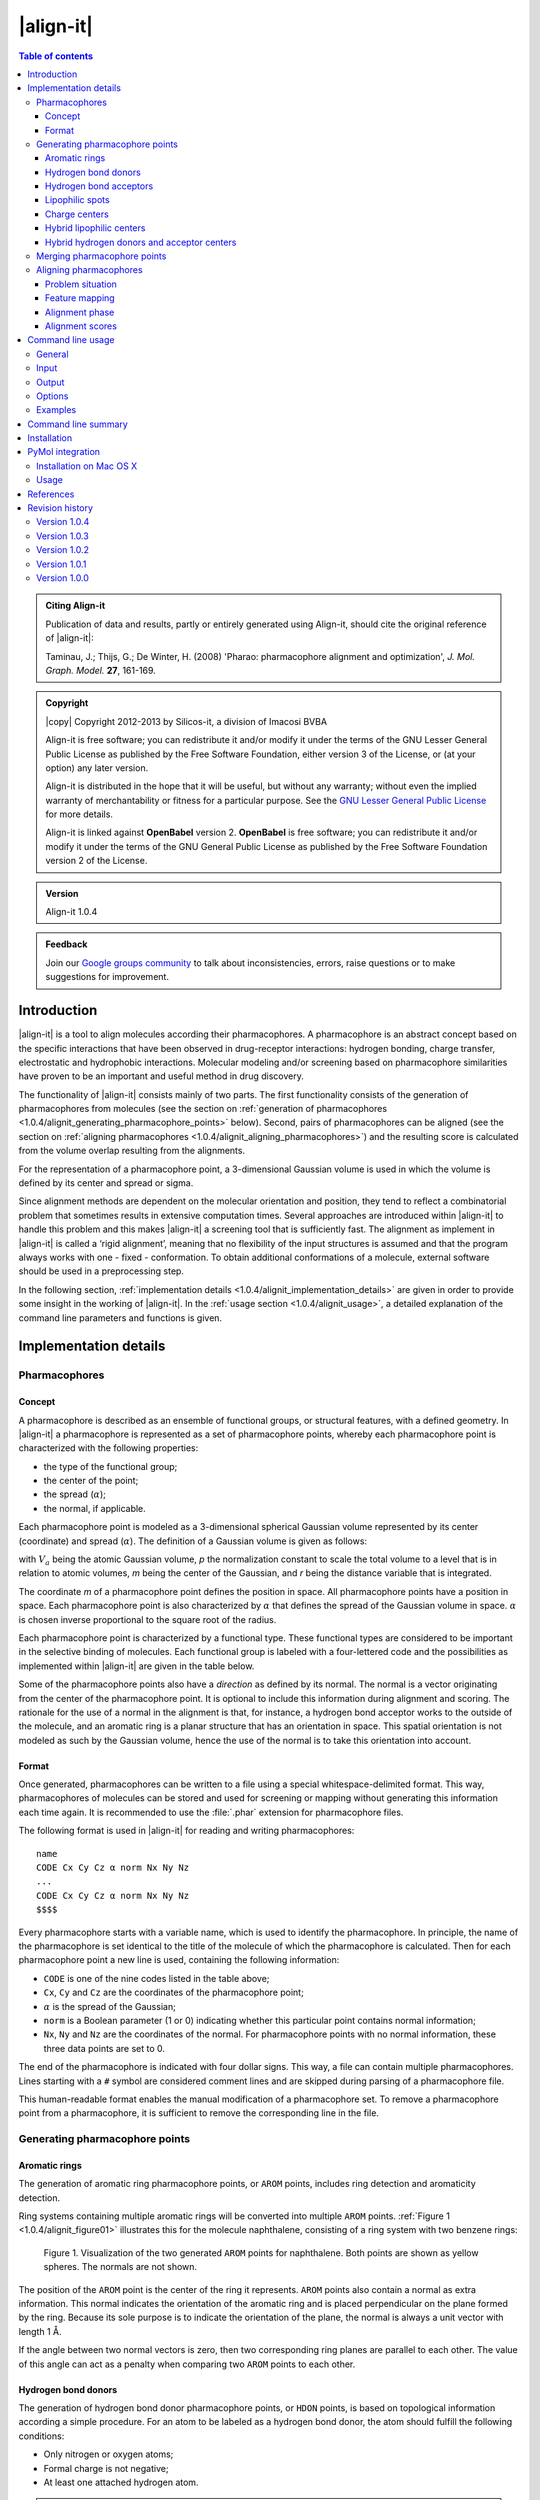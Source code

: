 .. _1.0.4/align-it:

##########
|align-it|
##########

.. contents:: Table of contents
   :backlinks: none


.. admonition:: Citing Align-it

   Publication of data and results, partly or entirely generated using Align-it,
   should cite the original reference of |align-it|:

   Taminau, J.; Thijs, G.; De Winter, H. (2008) 'Pharao: pharmacophore alignment and 
   optimization', *J. Mol. Graph. Model.* **27**, 161-169.


.. admonition:: Copyright

   |copy| Copyright 2012-2013 by Silicos-it, a division of Imacosi BVBA

   Align-it is free software; you can redistribute it and/or modify
   it under the terms of the GNU Lesser General Public License as published 
   by the Free Software Foundation, either version 3 of the License, or
   (at your option) any later version.

   Align-it is distributed in the hope that it will be useful,
   but without any warranty; without even the implied warranty of
   merchantability or fitness for a particular purpose. See the
   `GNU Lesser General Public License <http://www.gnu.org/licenses/>`_
   for more details.

   Align-it is linked against **OpenBabel** 
   version 2. **OpenBabel**  is free software; 
   you can redistribute it and/or modify it under the terms of the GNU 
   General Public License as published by the Free Software Foundation 
   version 2 of the License.


.. admonition:: Version

   Align-it 1.0.4


.. admonition:: Feedback

   Join our `Google groups community 
   <http://groups.google.com/group/silicos-it-chemoinformatics>`_
   to talk about inconsistencies, errors, raise questions or to make suggestions 
   for improvement.



.. highlight:: console

.. _1.0.4/alignit_introduction:

************
Introduction
************

|align-it| is a tool to align molecules according their pharmacophores. A pharmacophore is an 
abstract concept based on the specific interactions that have been observed in drug-receptor 
interactions: hydrogen bonding, charge transfer, electrostatic and hydrophobic interactions. 
Molecular modeling and/or screening based on pharmacophore similarities have proven to be an 
important and useful method in drug discovery.

The functionality of |align-it| consists mainly of two parts. The first functionality consists of 
the generation of pharmacophores from molecules (see the section on 
:ref:`generation of pharmacophores <1.0.4/alignit_generating_pharmacophore_points>` below). 
Second, pairs of pharmacophores can be 
aligned (see the section on :ref:`aligning pharmacophores <1.0.4/alignit_aligning_pharmacophores>`) 
and the resulting score is calculated from the volume overlap resulting from the alignments.

For the representation of a pharmacophore point, a 3-dimensional Gaussian volume is used in which 
the volume is defined by its center and spread or sigma.

Since alignment methods are dependent on the molecular orientation and position, they tend to 
reflect a combinatorial problem that sometimes results in extensive computation times. Several 
approaches are introduced within |align-it| to handle this problem and this makes |align-it| 
a screening tool that is sufficiently fast. The alignment as implement in |align-it| is called 
a ‘rigid alignment’, meaning that no flexibility of the input structures is assumed and that the 
program always works with one - fixed - conformation. To obtain additional conformations of a 
molecule, external software should be used in a preprocessing step.

In the following section, :ref:`implementation details <1.0.4/alignit_implementation_details>` are 
given in order to provide some insight in the working of |align-it|. In the 
:ref:`usage section <1.0.4/alignit_usage>`, a detailed explanation of the command line 
parameters and functions is given.


.. _1.0.4/alignit_implementation_details:

**********************
Implementation details
**********************

Pharmacophores
==============

Concept
-------

A pharmacophore is described as an ensemble of functional groups, or structural features, with a 
defined geometry. In |align-it| a pharmacophore is represented as a set of pharmacophore points, 
whereby each pharmacophore point is characterized with the following properties:

* the type of the functional group;
* the center of the point;
* the spread (:math:`\alpha`);
* the normal, if applicable.

Each pharmacophore point is modeled as a 3-dimensional spherical Gaussian volume represented by 
its center (coordinate) and spread (:math:`\alpha`). The definition of a Gaussian volume is 
given as follows:

.. raw:: html

   $$ V_a = \int p \exp(-\alpha (m - r)^2) dr = p \sqrt {(\frac{\pi}{\alpha})^3} $$

with :math:`V_a` being the atomic Gaussian volume, *p* the normalization constant to scale the 
total volume to a level that is in relation to atomic volumes, *m* being the center of 
the Gaussian, and *r* being the distance variable that is integrated.

The coordinate *m* of a pharmacophore point defines the position in space. All 
pharmacophore points have a position in space. Each pharmacophore point is also characterized 
by :math:`\alpha` that defines the spread of the Gaussian volume in space. :math:`\alpha` is 
chosen inverse proportional to the square root of the radius.

Each pharmacophore point is characterized by a functional type. These functional types are 
considered to be important in the selective binding of molecules. Each functional group is 
labeled with a four-lettered code and the possibilities as implemented within |align-it| are 
given in the table below.

Some of the pharmacophore points also have a *direction* as defined by its normal. The normal 
is a vector originating from the center of the pharmacophore point. It is optional to include 
this information during alignment and scoring. The rationale for the use of a normal in the 
alignment is that, for instance, a hydrogen bond acceptor works to the outside of the molecule, 
and an aromatic ring is a planar structure that has an orientation in space. This spatial 
orientation is not modeled as such by the Gaussian volume, hence the use of the normal is to take 
this orientation into account.

.. raw:: html

   <div class="vendor_table">
   <table class="vendor_table">
   <tr>
      <th style="text-align:left; padding-left:0.5em;">Code</th>
      <th style="text-align:left;">Description</th>
      <th style="text-align:center;">&alpha;</th>
      <th style="text-align:center;">Normal</th>
      <th style="text-align:center;">Hybrid</th>
   </tr>
   <tr>
      <td style="text-align:left; padding-left:0.5em;">AROM</td>
      <td style="text-align:left;">Aromatic ring</td>
      <td style="text-align:center;">0.7</td>
      <td style="text-align:center;">Yes</td>
      <td style="text-align:center;">No</td>
   </tr>
   <tr>
      <td style="text-align:left; padding-left:0.5em;">HDON</td>
      <td style="text-align:left;">Hydrogen bond donor</td>
      <td style="text-align:center;">1.0</td>
      <td style="text-align:center;">Yes</td>
      <td style="text-align:center;">No</td>
   </tr>
   <tr>
      <td style="text-align:left; padding-left:0.5em;">HACC</td>
      <td style="text-align:left;">Hydrogen bond acceptor</td>
      <td style="text-align:center;">1.0</td>
      <td style="text-align:center;">Yes</td>
      <td style="text-align:center;">No</td>
   </tr>
   <tr>
      <td style="text-align:left; padding-left:0.5em;">LIPO</td>
      <td style="text-align:left;">Lipophilic region</td>
      <td style="text-align:center;">0.7</td>
      <td style="text-align:center;">No</td>
      <td style="text-align:center;">No</td>
   </tr>
   <tr>
      <td style="text-align:left; padding-left:0.5em;">POSC</td>
      <td style="text-align:left;">Positive charge center</td>
      <td style="text-align:center;">1.0</td>
      <td style="text-align:center;">No</td>
      <td style="text-align:center;">No</td>
   </tr>
   <tr>
      <td style="text-align:left; padding-left:0.5em;">NEGC</td>
      <td style="text-align:left;">Negative charge center</td>
      <td style="text-align:center;">1.0</td>
      <td style="text-align:center;">No</td>
      <td style="text-align:center;">No</td>
   </tr>
   <tr>
      <td style="text-align:left; padding-left:0.5em;">HYBH</td>
      <td style="text-align:left;">Hydrogen bond donor and acceptor</td>
      <td style="text-align:center;">1.0</td>
      <td style="text-align:center;">Yes</td>
      <td style="text-align:center;">Yes</td>
   </tr>
   <tr>
      <td style="text-align:left; padding-left:0.5em;">HYBL</td>
      <td style="text-align:left;">Aromatic and lipophilic</td>
      <td style="text-align:center;">0.7</td>
      <td style="text-align:center;">No</td>
      <td style="text-align:center;">Yes</td>
   </tr>
   <tr>
      <td style="text-align:left; padding-left:0.5em;">EXCL</td>
      <td style="text-align:left;">Exclusion sphere</td>
      <td style="text-align:center;">1.7</td>
      <td style="text-align:center;">No</td>
      <td style="text-align:center;">No</td>
   </tr>
   </table>
   </div>


.. _1.0.4/alignit_format:

Format
------

Once generated, pharmacophores can be written to a file using a special whitespace-delimited format. 
This way, pharmacophores of molecules can be stored and used for screening or mapping without 
generating this information each time again. It is recommended to use the :file:`.phar` 
extension for pharmacophore files.

The following format is used in |align-it| for reading and writing pharmacophores::

	name
	CODE Cx Cy Cz α norm Nx Ny Nz
	...
	CODE Cx Cy Cz α norm Nx Ny Nz
	$$$$

Every pharmacophore starts with a variable name, which is used to identify the pharmacophore. 
In principle, the name of the pharmacophore is set identical to the title of the molecule 
of which the pharmacophore is calculated. Then for each pharmacophore point a new line is used, 
containing the following information:

* ``CODE`` is one of the nine codes listed in the table above;
* ``Cx``, ``Cy`` and ``Cz`` are the coordinates of the pharmacophore point;
* :math:`\alpha` is the spread of the Gaussian;
* ``norm`` is a Boolean parameter (1 or 0) indicating whether this particular point 
  contains normal information;
* ``Nx``, ``Ny`` and ``Nz`` are the coordinates of the normal. For pharmacophore points 
  with no normal information, these three data points are set to 0.

The end of the pharmacophore is indicated with four dollar signs. This way, a file can contain 
multiple pharmacophores. Lines starting with a ``#`` symbol are considered comment lines 
and are skipped during parsing of a pharmacophore file.

This human-readable format enables the manual modification of a pharmacophore set. To remove a 
pharmacophore point from a pharmacophore,  it is sufficient to remove the corresponding line 
in the file.


.. _1.0.4/alignit_generating_pharmacophore_points:

Generating pharmacophore points
===============================

.. _1.0.4/alignit_aromaticrings:

Aromatic rings
--------------

The generation of aromatic ring pharmacophore points, or ``AROM`` points, includes ring detection 
and aromaticity detection.

Ring systems containing multiple aromatic rings will be converted into multiple ``AROM`` points.
:ref:`Figure 1 <1.0.4/alignit_figure01>` illustrates this for the molecule naphthalene, consisting of 
a ring system with two benzene rings:

.. _1.0.4/alignit_figure01:

.. figure:: figure01.png
   :alt: Figure 1

   Figure 1. Visualization of the two generated ``AROM`` points for naphthalene. Both points 
   are shown as yellow spheres. The normals are not shown.

The position of the ``AROM`` point is the center of the ring it represents. ``AROM`` points also 
contain a normal as extra information. This normal indicates the orientation of the aromatic ring 
and is placed perpendicular on the plane formed by the ring. Because its sole purpose is to indicate 
the orientation of the plane, the normal is always a unit vector with length 1 Å.

If the angle between two normal vectors is zero, then two corresponding ring planes are parallel 
to each other. The value of this angle can act as a penalty when comparing two ``AROM`` points to 
each other.


.. _1.0.4/alignit_hbd:

Hydrogen bond donors
--------------------

The generation of hydrogen bond donor pharmacophore points, or ``HDON`` points, is based on 
topological information according a simple procedure. For an atom to be labeled as a hydrogen 
bond donor, the atom should fulfill the following conditions:

* Only nitrogen or oxygen atoms;
* Formal charge is not negative;
* At least one attached hydrogen atom.

.. note::

   There is no need to have explicit hydrogen atoms being added to the molecule before extracting
   the pharmacophore points, as the program is using implicit hydrogen bond counts.

The center of the ``HDON`` point is the position of the heavy atom that is labeled as a valid 
hydrogen bond donor. Hydrogen bond donor pharmacophore points are also characterized by normal 
information. The direction of this normal is calculated from the average position of all the 
non-hydrogen atoms that are bound to the hydrogen bond donor atom, shifted to a length of 1 Å 
and projected along this vector to the other side of the hydrogen bond donor atom 
(:ref:`Figure 2 <1.0.4/alignit_figure02>`). The position of the hydrogen atom is not taken into 
account for the calculation of the normal.

.. _1.0.4/alignit_figure02:

.. figure:: figure02.png
   :alt: Figure 2

   Figure 2. Illustration of the procedure to position the normal on a hydrogen bond donor 
   pharmacophore point as shown for a hydrogen bond donor atom connected to a single heavy atom
   (a) or to two heavy atoms (b). The hydrogen bond donor atom is colored red, the associated 
   normal point light blue, and the attached atoms gray. A similar procedure is used to calculate
   the normals of the hydrogen bond acceptor pharmacophore points.


.. _1.0.4/alignit_hba:

Hydrogen bond acceptors
-----------------------
The generation of hydrogen bond acceptor points, or ``HACC`` points, is less straightforward than 
the generation of ``HDON`` points. A hydrogen bond acceptor needs to fulfill four conditions:

* Only nitrogen or oxygen atoms;
* Formal charge not positive;
* At least one localized lone pair;
* Atom is *accessible*.

These conditions, which will be described in more detail below, are based on the work of
Greene and coworkers [#green]_.

In order to determine condition three - the presence of at least one localized lone pair - only nitrogen 
atoms have to be validated for the presence of localized lone pair electrons. Some 
simple heuristic rules have been implemented to validate this condition.
A nitrogen has no localized lone pair electrons if the nitrogen obeys one of the following patterns:

* N is part of an aromatic ring and has three bonds attached to it (*e.g.* pyrrole);
* ``N-S=O`` (*e.g.* sulfonamide);
* ``N-C=X`` with ``X`` equal to N, O or S (*e.g.* peptide bond);
* N is adjacent to aromatic ring and has three bonds attached to it (*e.g.* aniline).

All other nitrogen atoms are flagged to have at least one localized lone pair.

The fourth condition in the definition of a hydrogen bond acceptor - the *accessibility* of the atom - 
is somewhat more difficult to calculate. Accessibility means that there is enough space for 
a putative hydrogen atom to form a hydrogen bond without forming a steric clash with any 
of the other atoms of the molecule.

This accessibility is calculated by placing a sphere around the putative hydrogen bond acceptor 
atom with a radius of 1.8 Å, thereby mimicking the possible locations where a hydrogen atom 
can be localized in theory. Subsequently a number of points are sampled on this sphere and 
for every point on this sphere it is verified whether a collision with any of the neighboring atoms 
might occur. If at least 2% of the points are labeled as ‘non-colliding’, the putative hydrogen bond 
acceptor atom is labeled as being *accessible*.

By imposing the third and fourth condition as additional criteria for the determination of a hydrogen 
bond acceptor pharmacophore point, the number of hydrogen bond acceptors are significantly 
reduced (:ref:`Figure 3 <1.0.4/alignit_figure03>`).

.. _1.0.4/alignit_figure03:

.. figure:: figure03.png
   :alt: Figure 3

   Figure 3. Illustration of hydrogen bond acceptor pharmacophore points. Only one ``HACC`` point 
   was generated and is shown as a yellow sphere. The molecule contains three nitrogen atoms that 
   could serve as hydrogen bond acceptor pharmacophore centers, but only the right-most nitrogen 
   satisfies all four constraints and therefore gets labeled as a hydrogen bond acceptor. The normal 
   of the point is not shown.

The normal of the hydrogen acceptor pharmacophore point is calculated in an identical manner as for
the calculation of the normals of the hydrogen bond donor pharmacophore points 
(:ref:`Figure 2 <1.0.4/alignit_figure02>`).


.. _1.0.4/alignit_lipophilic:

Lipophilic spots
----------------

To generate lipophilic pharmacophore points, or ``LIPO`` points, a  procedure as described below is used. 

First, each atom is assigned a lipophilic contribution value. This value is the product of a 
topology-dependent term *t* and an accessible surface fraction *s*. The term *t* is obtained from 
a number of heuristic rules that are listed in the table below. The fraction *s*, representing 
the accessibility of an atom, is calculated using a method similar to the method as described for the
calculation of :ref:`hydrogen bond acceptors <1.0.4/alignit_hba>`. For example, a carbon atom with an 
accessibility of 80% and located three bonds away from double bonded oxygen will have a lipophilic 
contribution of 0.48 (*s* = 0.8, *t* = 0.6)::

   Category     f    Description
   --------   ----   ------------------------------------------------------------------
      1       0.00   N, O or H
      2       0.00   S in SH
      3       0.00   ≤ 2 bonds away from charged atom
      4       0.00   ≤ 2 bonds away from OH or NH with no delocalized electrons
      5       0.00   ≤ 1 bond away from SH with no delocalized electrons
      6       0.00   ≤ 2 bonds away from O with double bond
      7       0.00   ≤ 1 bond away from S with valence > 2
      8       0.00   S with double bond
      9       0.60   3 bonds away from O with double bond
     10       0.60   2 bonds away from S with valence > 2
     11       0.60   1 bond away from S with double bond
     12       0.00   ≥ 2 instances of any of the previous three conditions (cat 9-11)
     13       0.25   1 neighboring O or N with no delocalized electrons
     14       0.00   > 1 neighboring O or N with no delocalized electrons
     15       1.00   Not belonging to any of the previous conditions (cat 1-14)

After having assigned the lipophilic contribution to each atom, the second step is to group atoms 
into regions or spots. The procedure to group atoms into spots is illustrated in 
:ref:`Figure 4 <1.0.4/alignit_figure04>` below, and is based on a number of rules:

* Atoms togther in a ring of size 7 or less form a group (:ref:`Figure 4a <1.0.4/alignit_figure04>`).
* Atoms connected to three or more atoms, and those neighbors that are not bonded 
  to any other non-hydrogen atom, form a group (:ref:`Figure 4b <1.0.4/alignit_figure04>`).
* The remaining of the atoms (the chains) also form groups (:ref:`Figure 4c <1.0.4/alignit_figure04>`).

.. _1.0.4/alignit_figure04:

.. figure:: figure04.png
   :alt: Figure 4

   Figure 4. Schematic representation of procedure to group atoms into spots. This example molecule 
   contains four spots.

During the third and final step, for each of the identified spots the total lipophilic contribution 
is calculated as the summation of the contributions of every atom belonging to that spot. If 
this value exceeds a predefined threshold, a ``LIPO`` pharmacophore point is created with the 
center being set to the center of the spot. The threshold value is set to 9.87, which is half 
of the lipophilic contribution of an exposed methyl carbon terminating a carbon chain [#green]_.


.. _1.0.4/alignit_chargecenters:

Charge centers
--------------

The formal charges on the atoms of the molecule are used for the generation of charge center pharmacophore 
points. Atoms with a positive formal charge will correspond with a positive charge 
center pharmacophore point, or ``POSC`` point, and atoms with a negative formal charge will define 
the position of a negative charge center pharmacophore point or ``NEGC`` point.

The position of the ``POSC`` and ``NEGC`` points coincides with the position of the atom 
carrying the formal charge.


Hybrid lipophilic centers
-------------------------

Hybrid lipophilic pharmacophores ``HYBL`` are generated by merging proximate
``LIPO`` and ``AROM`` points together. In order for these to be merged, the distance between 
the two respective centers should be less than 1.0 Å. The center coordinates of the new point 
are calculated by taking the average of the two original centers. When hybrid lipophilic 
centers are requested, all ``LIPO`` and all ``AROM`` points are renamed to ``HYBL``. 
After merging and renaming, the normal information of the original aromatic centers is disguarded.

To summarize, generation of ``HYBL`` points is done as follows:

* Isolated ``AROM`` points are renamed to ``HYBL`` and their normal information is disguarded;
* Isolated ``LIPO`` points are renamed to ``HYBL``;
* Proximate ``AROM`` and ``LIPO`` points are merged into a ``HYBL`` single point and the 
  normal information of the original ``AROM`` point is removed. The new coordinates are calculated 
  as the average of the original coordinates.


Hybrid hydrogen donors and acceptor centers
-------------------------------------------

Hybrid hydrogen acceptor/donor pharmacophores ``HYBH`` are generated by merging together ``HACC`` 
and ``HDON`` points that are located on the same atom. In order for these to be merged, the 
distance between the two respective centers should be less than 0.00001 Å. The resulting
new type is set to ``HYBH``.

After merging, the normal of the new center is calculated by taking the average location of the 
two original normals.


.. _1.0.4/alignit_merging:

Merging pharmacophore points
============================

Because of the combinatorial nature of the feature mapping (see :ref:`below <1.0.4/alignit_feature_mapping>`), 
extended sets of pharmacophore points can lead to extensive computational times. A possible solution 
to circumvent this problem is to merge neighboring pharmacophore points of the same category, as 
is illustrated in :ref:`Figure 5 <1.0.4/alignit_figure05>`.

.. _1.0.4/alignit_figure05:

.. figure:: figure05.png
   :alt: Figure 5

   Figure 5. Schematic representation of the merging process. A pharmacophore consisting of six 
   points is reduced to a new pharmacophore consisting of only three points.

Pharmacophore points are considered to be 'neighbours' if their overlap volume exceeds a threshold value 
of 0.075. The spread :math:`\alpha` of the resulting pharmacophore point is set to 70% of the sum 
of all the original :math:`\alpha` values. A merged pharmacophore point does not contain normal information.


.. _1.0.4/alignit_aligning_pharmacophores:

Aligning pharmacophores
=======================

Problem situation
-----------------

Quantification of the similarity between two pharmacophores can be computed from the overlap 
volume of the Gaussian volumes of the respective pharmacophores. The principle is to identify the 
subset of matching functional groups in each pharmacophore that gives the largest overlap. 
The procedure finds its roots in the work of Grant and Pickup [#grant]_, where the volume overlap 
between two molecules is computed from a Gaussian description of the atomic volumes. In |align-it| 
this approach is translated into the overlap of pharmacophore points.

The procedure to compute the volume overlap between two pharmacophores is implemented in a two-step 
approach. During the first step, a list of all feasible combinations of overlapping pharmacophore 
points is generated. In the second step, the corresponding features are then aligned with each 
other using an optimization algorithm. The combination of features that gives the maximal volume 
overlap is retained to give the matching score.


.. _1.0.4/alignit_feature_mapping:

Feature mapping
---------------

To compute the overlap between a pair of pharmacophores, the first step is to define the points 
from the first pharmacophore (**A**) that can be mapped onto the points from the second pharmacophore 
(**B**). A mapping of two pharmacophores consists of a list of points from **A** and **B** 
in which corresponding points have a compatible functional group and the internal 
distance between the correspodning points lies within a given range requirement. This range, 
as defined by the parameter :math:`\epsilon`, controls the overlap feasibility of a given 
combination of pharmacophore points.

The procedure starts by generating a list of all feasible feature pairs. First, two points 
from pharmacophore **A** are selected and the distance between these points is calculated. 
Next, two points with matching features and distance are selected from **B**. Subsequently, 
the first points of both couples are overlaid and the relative volume overlap between the 
second pair of points is computed according:

.. raw:: html

   $$ \frac{V_o}{V_a + V_b + V_o} $$

in which :math:`V_a` and :math:`V_b` represent the volume of pharmacophore point **a**
and **b**, respectively, and :math:`V_o` the calculated absolute overlap volume. If this 
relative volume overlap is larger or equal than 1.0 - :math:`\epsilon`, the 
combination of the two pairs is set to be *feasible*. This is illustrated in :ref:`Figure 6 
<1.0.4/alignit_figure06>`. 

.. _1.0.4/alignit_figure06:

.. figure:: figure06.png
   :alt: Figure 6

   Figure 6. Illustration of the :math:`\epsilon` parameter. Two subsets of corresponding 
   pharmacophore points are selected (black and blue). The first points are placed on top 
   of each other (left sphere). The relative volume overlap between the other spheres should be 
   larger than :math:`1.0 - \epsilon`. From this it implies that a smaller :math:`\epsilon` 
   implements a more stringent feasibility criterion.

When :math:`\epsilon` is set equal to 1.0, no limit on the minimal required amount of overlap 
between both pairs of pharmacophore points is imposed. Smaller values of :math:`\epsilon` 
lead to a more stringent overlap criterion.

Once the initial list of feasible pairs is constructed, they can be combined into larger 
combinations. This process is combinatorial in nature and the number of possible combinations 
grows rapidly with the number of pharmacophore points in both pharmacophores. The choice for a 
stringent :math:`\epsilon` value should aid in limiting the number of feasible combinations.


Alignment phase
---------------

Given the set of all feasible combinations, the one that gives the largest volume 
overlap is searched for. For every potential combination, the procedure starts by 
translating the **A** pharmacophore subset such that its geometric center overlaps with
the geometric center of the **B** pharmacophore subset. Next, using a combination of 
gradient-ascent and rigid-body rotation, the maximal volume overlap is determined. 
Details of the methodology are described in reference [#taminau]_ and the manual of 
our :ref:`shape-it <1.0.1/shapeit_optimal_alignment>` tool.

The alignment procedure starts with the combinations that are largest in terms of the
number of matching pharmacophore points. Subsequently, smaller combinations are processed 
until the maximum score so far is larger than the theoretical maximum score any smaller 
combination could achieve, based on the underlying rationale that the maximum achievable 
volume overlap is limited by the number of features to align. 

.. _1.0.4/alignit_alignment_scores:

Alignment scores
----------------

Similarity between the pharmacophores **A** and **B** can be calculated using three different 
measures:

.. raw:: html

   $$ \text{TANIMOTO} = \frac{V_O}{V_A + V_B - V_O} $$

   $$ \text{TVERSKY_A} = \frac{V_O}{V_A} $$

   $$ \text{TVERSKY_B} = \frac{V_O}{V_B} $$


with :math:`V_O` being the maximum volume overlap between both pharmacophores;
:math:`V_A` the volume of pharmacophore **A**; and :math:`V_B` the volume of pharmacophore **B**. 
The *TANIMOTO* measure is well known from bit vector comparison and is 
the default measure in |align-it| to score similarity between pharmacophores. 

Since the focus of the |align-it| tool lies mainly in database searching experiments with
a single reference pharmacophore as query, the similarity measures can be rewritten to reflect this:

.. raw:: html

   $$ \text{TANIMOTO} = \frac{V_O}{V_{ref} + V_{db} - V_O} $$

   $$ \text{TVERSKY_REF} = \frac{V_O}{V_{ref}} $$

   $$ \text{TVERSKY_DB} = \frac{V_O}{V_{db}} $$

with :math:`V_{ref}` the volume of the reference pharmacophore, and :math:`V_{db}` the volume of the
database pharmacophore. The *TVERSKY_REF* measure is primarily intended to identify database 
compounds with a pharmacophore that is a superset of the reference pharmacophore, while 
the *TVERSKY_DB* measure has its use in identifying database compounds having a pharmacophore 
that is subset of the reference pharmacophore. 

All three metrics return a score between 0 and 1.


.. _1.0.4/alignit_usage:

******************
Command line usage
******************

General
=======

:option:`-h`, :option:`--help`
	[OPTIONAL] Help on the use of |align-it| is provided.

:option:`-q`, :option:`--quiet`
	[OPTIONAL] If this parameter is provided, no output, progress or warnings are 
	written out by the program.

:option:`--info` <option>
	[OPTIONAL] With this option the user can get detailed information for each 
	<option> listed below.
	
For example, to get some information about the :option:`--dbase` option, use::
	
	> align-it --info dbase

or::

	> align-it --info d

The <option> argument to :option:`--info` is required, otherwise an error is 
written out::
	
	> align-it --info
	**MainError**  unknown command line option
	
	
Input
=====

By default the format of input molecule files is determined from the extension of those files.
|align-it| supports all file types that are supported by **OpenBabel**. A pharmacophore 
file is specified with the ``.phar`` extension.

:option:`-r`, :option:`--reference` <file>
	[OPTIONAL] This command line option defines the reference structure that will be used to 
	screen and/or align the database molecules against. This option is not required, 
	and when not given then the database will only be converted into pharmacophores 
	without screening. By default the format is deduced from the extension of the file 
	but this format can be defined explicitly with the :option:`--refType` option. 
	The :option:`<file>` argument is required; if not provided then an error is written out.
	
:option:`--refType` <type>
	[OPTIONAL] With this option the format of the reference input file can 
	be specified explicitly. The :option:`<type>` argument is required but 
	is case-insensitive.
	If this :option:`--refType` option is not provided then the format of 
	the reference file is deduced from its file extension.
	Allowed :option:`<type>` argument keywords are those as understood by **OpenBabel**. 
	Complementary to those types as defined by **OpenBabel**,
	an additional :option:`phar` keyword, specific to |align-it|, defines 
	that the reference input file
	will be in a specific :ref:`pharmacophore format <1.0.4/alignit_format>` with precomputed 
	pharmacophore points.
	If this specific pharmacophore format is not used, the program will automatically 
	generate a pharmacophore from the reference using the procedure as described in the 
	section on :ref:`generating pharmacophore points 
	<1.0.4/alignit_generating_pharmacophore_points>`. The cpu-time that is needed for this 
	generation step is negligible compared to the cpu-time that is required for alignment.

.. tip::
   To get a list of all file types that are understood by **OpenBabel**, 
   type::

 	> obabel -L formats


:option:`-d`, :option:`--dbase` <file>
	[REQUIRED] Defines the database of molecules that will be used to screen. This option 
	is required. By default the format is deduced from the file extension but it can 
	also be defined explicitly with the :option:`--dbType` option.

:option:`--dbType` <type>
	[OPTIONAL] With this option the format of the database input file
	can be specified explicitly.
	The :option:`<type>` argument is required but 
	is case-insensitive.
	If this :option:`--dbType` option is not provided then the format of 
	the database file is deduced from its file extension.
	Allowed :option:`<type>` argument keywords are those as understood by **OpenBabel**. 
	Complementary to those types as defined by **OpenBabel**,
	an additional :option:`phar` keyword, specific to |align-it|, defines 
	that the database input file
	will be in a specific :ref:`pharmacophore format <1.0.4/alignit_format>` with precomputed 
	pharmacophore points.
	If this specific pharmacophore format is not used, the program will automatically 
	generate a pharmacophore from 
	each molecule in the database using the procedure as described in the section on 
	:ref:`generating pharmacophore points <1.0.4/alignit_generating_pharmacophore_points>`. 
	The cpu-time that is needed for this generation step is negligible compared to 
	the cpu-time that is required for alignment.


Output
======

:option:`-p`, :option:`--pharmacophore` <file>
	[REQUIRED] The aligned pharmacophores of the structures in the input database are written 
	to this file. The spatial position of these pharmacophores will not correspond to the original 
	structures because they are aligned with respect to the reference input molecule and therefore 
	can have a different orientation. Moreover, only the points that are used in the alignment 
	are written out. If there is not a reference structure defined, or no alignment has taken place, 
	then the complete pharmacophore is written out. This file is written in the specific
	:ref:`farmacophore format <1.0.4/alignit_format>`.
	
:option:`-o`, :option:`--out` <file>
	[OPTIONAL] The aligned database structures are written to this file. By default the format 
	is deduced from the file extension but it can also be defined explicitly with the 
	:option:`--outType` option.

:option:`--outType` <type>
	[OPTIONAL] With this option the format of the molecular output file
	can be specified explicitly.
	The :option:`<type>` argument is required but 
	is case-insensitive.
	If this :option:`--outType` option is not provided then the format of 
	the molecular output file is deduced from its file extension.
	Allowed :option:`<type>` argument keywords are those as understood by **OpenBabel**. 

:option:`--cutOff` <double>
	[OPTIONAL] This value should be between 0 and 1 and only structures with a score larger
	than this cutoff will be written to the files defined by the :option:`--out`, 
	:option:`--scores` and :option:`--pharmacophore` options. The :option:`--rankby` option 
	specifies the scoring function to be used for ranking.
	 
:option:`--best` <int>
	[OPTIONAL] With this option only a limited number of best scoring structures, as defined by
	:option:`--rankby`, are reported in the three possible output files. If the :option:`--cutOff`
	option is also specified, all best scoring structures are first passed through that filter. 
	The user can specify the number of best scoring structures that should be reported.
	
:option:`--rankBy` <TANIMOTO|TVERSKY_REF|TVERSKY_DB>
	[OPTIONAL] This option defines the scoring used by the previous two options. More information 
	about the three possible metrics can be found in the section on :ref:`alignment scores
	<1.0.4/alignit_alignment_scores>`. By default, the ``TANIMOTO`` measure is used.

:option:`-s`, :option:`--scores` <file>
	[OPTIONAL] With this option a tab-delimited output text file can be generated, containing
	all results in a text-readable format.
	
The format of this optional scores output file (:option:`-s` or :option:`--scores`) is as follows::

   column    Content
   ------    ---------------------------------------------------------------------
        1    Id of the reference structure
        2    Maximum volume of the reference structure
        3    Id of the database structure
        4    Maximum volume of the database structure
        5    Maximum volume overlap of the two structures
        6    Overlap between pharmacophore and exclusion spheres in the reference
        7    Corrected volume overlap between database pharmacophore and reference
        8    Number of pharmacophore points in the processed pharmacophore
        9    TANIMOTO score
       10    TVERSKY_REF score
       11    TVERSKY_DB score


Options
=======

:option:`-f`, :option:`--funcGroup` <AROM|HDON|HACC|LIPO|CHARGE>
	[OPTIONAL] By default the generated pharmacophores contain all functional groups and 
	thus include all information that might be useful. With this option only a subset of 
	the available functional groups can be used in the alignment. The user can define this 
	subset by using the tags listed below with the ‘,’ symbol as separator. See 
	below for :ref:`examples <1.0.4/alignit_examples>`. 
	``AROM``: :ref:`aromatic rings <1.0.4/alignit_aromaticrings>`, 
	``HDON``: :ref:`hydrogen bond donors <1.0.4/alignit_hbd>`,  
	``HACC``: :ref:`hydrogen bond acceptors <1.0.4/alignit_hba>`, 
	``LIPO``: :ref:`lipophilic spots <1.0.4/alignit_lipophilic>`, 
	``CHARGE``: :ref:`charge centers <1.0.4/alignit_chargecenters>`. 
	If the reference and database structures are provided in the pharmacophore format 
	then this option is discarded.
	
:option:`-e`, :option:`--epsilon` <double>
	[OPTIONAL] This option can be used to change the tolerance for points to be matched in 
	the alignment phase. This is an important parameter to control the 
	:ref:`feature-mapping phase <1.0.4/alignit_feature_mapping>` as described before.
	The lower this value, the more strict the matching between two pharmacophores will have to 
	be before they can be aligned. Higher values imply a higher allowed level of initial mismatching 
	and typically result in larger computing times. The range of this parameter is between 0 and 1. 
	The default value is 0.5.
	
:option:`-m`, :option:`--merge`
	[OPTIONAL] Flag to indicate that pharmacophore points will be :ref:`merged <1.0.4/alignit_merging>` as 
	explained above. Setting this flag also activates the :option:`-n` or :option:`--noNormal` 
	flag because merged pharmacophore points do not contain a normal.
	
:option:`-n`, :option:`--noNormal`
	[OPTIONAL] Flag to indicate that no normal information is included during the alignment. 
	Using this flag makes the pharmacophore models less specific but also less conformation-dependent.
	
:option:`--noHybrid`
	[OPTIONAL] Flag to indicate that hybrid points should not be calculated. The list of hybrid 
	pharmacophore points is given in the table above and is generated by default to reduce the 
	number of pharmacophore points.
	
:option:`--scoreOnly`
	[OPTIONAL] Flag to indicate that the poses will be used as provided in the input file. 
	No translational or rotational optimization will be performed. The best score reported 
	is the one from the feasible mapping with the highest volume overlap.
	
:option:`--withExclusion`
	[OPTIONAL] Flag to indicate if the exclusion spheres should be part of the optimization procedure. 
	By default, the overlap between pharmacophore and exclusion spheres is only taken into account at 
	the end of the alignment procedure. When this flag is set, the exclusion spheres have also an 
	impact on the optimization procedure.


.. _1.0.4/alignit_examples:

Examples
========

In the first example the task is to generate pharmacophores for a number of structures and store 
these for later use::

	> align-it --dbase db.sdf --pharmacophore output.phar

or shorter::

	> align-it -d db.sdf -p output.phar
	
In the next example a virtual screening is performed. After screening a database against a reference 
structure, only the ranking based on the ``TANIMOTO`` score is of interest::

    > align-it --reference      ref.phar
               --refType        PHAR 
               --dbase          db.phar
               --dbType         PHAR
               --pharmacophore  output.phar
               --scores         result.tab
    > sort -k 9 -r result.tab > sortedResult.tab

Calculating pharmacophores as in the first example, but without using hydrogen bond donor and acceptor 
information, is done by typing::

	> align-it -d db.sdf -p output.phar --funcGroup AROM,LIPO,CHARGE
	
Finally an example is presented whereby a small fragment is used as a reference pharmacophore and 
the only purpose is to find structures that include this pharmacophore. Only structures with a common 
overlap covering at least 80% of the reference volume are reported in :file:`output.phar` and 
:file:`result.tab`. Notice that a ranking is made based on column 10 instead of column 9::

   > align-it --reference      ref.sdf 
              --dbase          db.phar       
              --dbType         PHAR 
              --pharmacophore  output.phar
              --scores         result.tab
              --cutOff         0.8
              --rankBy         TVERSKY_REF
   > sort -k 10 -r result.tab > sortedResult.tab


********************
Command line summary
********************

Summary of the command line arguments to |align-it|::

   GENERAL
   -------
   [O] -h, --help            N/A    Provides a short description of usage.
   [O] --info                N/A    Provides a detailed description for each option.
   [O] -q, --quiet           N/A    If this flag is set, minimum output is given to
                                    the user during execution of the program.
   [O] -v, --version         N/A    Provides the version of the program.

   INPUT
   -----
   [O] -r, --reference         -    Defines the reference molecule or pharmacophore
                                    that will be used to screen and/or align a
                                    database.
   [O] --refType               -    Indicates the type of the reference data file.
   [R] -d, --dbase             -    Defines the database that will be screened and/or
                                    aligned.
   [O] --dbType                -    Indicates the type of the database data file.
   
   OUTPUT
   ------
   [R] -p, --pharmacophore     -    File with the computed pharmacophores of the input
                                    database.
   [O] -o, --out               -    The transformed database molecules after aligning
                                    them to the reference pharmacophore.
   [O] --outType               -    Indicates the type of the output molecular data file.
   [O] -s, --scores            -    Tab-delimited text file with for each molecule the
                                    number of corresponding pharmacophore points and
                                    the overlap scores.
   [O] -l, --log               -    Log file of the current run.
   [O] --cutOff              0.0    Minimum score for a structure to be reported.
   [O] --best                  0    Only best scoring molecules are reported.
   [O] --rankBy         TANIMOTO    Define scoring used by --cutOff and --best.
   
   OPTIONS
   -------
   [O] -f, --funcGroup       ALL    Flag to define functional groups used in the
                                    creation of pharmacophores.
   [O] -e, --epsilon         0.5    Option to change the tolerance for points to be
                                    matched.
   [O] -m, --merge           N/A    Flag to merge pharmacophore points.
   [O] --noNormal            N/A    Flag to ignore normal information during alignment.
   [O] --noHybrid            N/A    Flag to disable the use of hybrid pharmacophore 
                                    points.
   [O] --scoreOnly           N/A    Flag to indicate that the volume overlap should be
                                    computed from the given poses and that no 
                                    translational or rotational optimization should be
                                    done.
   [O] --withExclusion       N/A    Flag to add exclusion spheres into the optimization
                                    process instead of processing them afterwards.



.. _1.0.4/alignit_installation:

************
Installation
************

Installation of the |align-it| program relies on the libraries of **OpenBabel** version 2.3. 
Installation of **OpenBabel** is exemplified in the 
:ref:`Configuring OS X for chemoinformatics <configuring_osx_for_chemoinformatics>` section 
of this website.

The installation of |align-it| assumes that the :envvar:`BABEL_DATADIR`, 
:envvar:`BABEL_LIBDIR`, and :envvar:`BABEL_INCLUDEDIR` point to the directories 
where **OpenBabel** has been installed::

	> echo $BABEL_INCLUDEDIR
	/usr/local/openbabel/include/openbabel-2.0/
	> echo $BABEL_LIBDIR
	/usr/local/lib/openbabel/2.3.1/
	> echo $BABEL_DATADIR
	/usr/local/openbabel/share/openbabel/2.3.1/

Start by downloading |align-it| from our :ref:`software <software>` section and
un-tar this file into your :file:`/usr/local/src` directory::

	> cd /usr/local/src
	> sudo tar -xvf ~/Downloads/align-it-1.0.4.tar.gz

Change into this directory and start the building process::

	> cd align-it-1.0.4
	> sudo mkdir build
	> cd build
	> sudo cmake ..
	> sudo make
	> sudo make install
	
This latter command will install the |align-it| executable in the :file:`/usr/local/bin/` directory.
Finally, check the installation by entering::

	> which align-it
	/usr/local/bin/align-it
	> align-it -h
    ...


*****************
PyMol integration
*****************

**PyMol** is an open source visualization program well suited to 
produce high quality images of small molecules and biological macromolecules such as proteins. 
One of the main advantages of **PyMol** is its powerful scripting language. 

The |align-it| package can be downloaded from our :ref:`software <software>` section. The
package contains a :file:`align-it.py` **Python** script to integrate the |align-it| functionality 
into **PyMol**. The :file:`align-it.py` script is located in the :file:`pymol/` folder of the 
downloadable distribution. The :file:`align-it.py` script will be installed as a plug-in
into **PyMol**.

.. _1.0.4/alignit_figure07:

.. figure:: figure07.png
   :alt: Figure 7

   Figure 7. Example of pharmacophore visualization in **PyMol**.


Installation on Mac OS X
========================

In order to install the |align-it| plug-in under Mac **OS X**, proceed according the following steps:

* Change the application name :file:`MacPyMOL.app` into :file:`Py-MOLX11Hybrid.app`. You will 
  probably find the :file:`MacPyMOL.app` file in the :file:`/Applications` directory::

  > cd /Applications
  > cp MacPyMOL.app PyMOLX11Hybrid.app

* Copy :file:`align-it.py` into the :file:`Py-MOLX11Hybrid.app` directory (supposing that the
  :file:`align-it.py` is located in the :file:`~/Downloads` directory)::

  > cp ~/Downloads/align-it.py /Applications/PyMOLX11Hybrid.app/pymol/modules/pmg_tk/startup/

* Start ``PyMOLX11Hybrid`` by double-clicking and activate the plug-in by choosing *AlignIt* 
  from the *Plugin* menu. If successful, a new window containing a simple menu will show up.


Usage
=====

The |align-it| **PyMol** plug-in menu offers four options:

* Create pharmacophores: to create a new pharmacophore the user first has to select a 
  compound with the default selection name (sele). The |align-it| tool should have been installed
  at :file:`/usr/local/bin/align-it` (this should be the case if the installation procedure has 
  been followed as described :ref:`below <1.0.4/alignit_installation>`). After executing |align-it|, 
  all temporary files are removed and the pharmacophore is displayed and saved internally.

* Read pharmacophores: instead of calculating a pharmacophore it is also possible to read 
  a pharmacophore file. Only files with :file:`.phar` extension are recognized. The pharmacophore 
  is also saved internally.

* Write pharmacophores: saves the last calculated or read pharmacophore in the :ref:`file format 
  <1.0.4/alignit_format>` as described above.

* Create exclusion spheres: exclusion spheres are pharmacophore points and are generated based 
  on the environment of the selected compound. All atoms of the target within a distance smaller 
  than 4.5 Å of the ligand will correspond to a sphere with sigma 0.7 Å. The generated 
  pharmacophore points are saved internally. If there was already a pharmacophore saved, 
  they will be appended to it.



**********
References
**********

.. [#green] Green, J.; Kahn, S.; Savoi, H.; Sprague, P.; Teig, S. (1994) 'Chemical function queries 
   for 3D database search', *J. Chem. Inf. Comput. Sci.*, **34**, 1297-1308 [`acs/ci00022a012
   <http://pubs.acs.org/doi/abs/10.1021/ci00022a012>`_]

.. [#grant] Grant, J.A.; Gallardo, M.A.; Pickup, B.T. (1996) 'A fast method of molecular shape 
   comparison: a simple application of a Gaussian description of molecular shape',
   *J. Comp. Chem.* **17**, 1653-1666 [`wiley/19961115
   <http://onlinelibrary.wiley.com/doi/10.1002/(SICI)1096-987X(19961115)17:14%3C1653::AID-JCC7%3E3.0.CO;2-K/abstract>`_]

.. [#taminau] Taminau, J.; Thijs, G.; De Winter, H. (2008) 'Pharao: pharmacophore alignment and 
   optimization', *J. Mol. Graph. Model.* **27**, 161-169 [`pubmed/18485770 
   <http://www.ncbi.nlm.nih.gov/pubmed/18485770>`_]

 

****************
Revision history
****************

Version 1.0.4
==============

[released on July 12, 2013]

The columns in pharmacophore files are now allowed to be separated by whitespace (blanks and tabs) instead
of only tabs.


Version 1.0.3
==============

[released on August 30, 2012]

Updated the :option:`--refType <type>` and :option:`--dbType <type>` parameters so that the actual 
input file formats can be specified with these arguments as well (in prior versions, only the 
:option:`'MOL'` or :option:`'PHAR'` types where allowed, and in case that the
:option:`'MOL'` type was specified, the actual file format had to be deduced from the file extension).

Added the :option:`--outType <type>` option to define the desired format of the output file with
aligned molecules. When the :option:`--outType` is not given, the format is deduced from the output
file extension.


Version 1.0.2
==============

[released on May 22, 2012]

Updated the ``FindOpenBabel2.cmake`` file (thanks to Abhik Seal) and corrected a bug in the 
PyMol interface so that a pharmacophore gets constructed only from the selected atoms (thanks
to Emilie PiHan)


Version 1.0.1
==============

Corrected some ``#infdef`` preprocessor rules that led to warnings on some compilers and included
the definition of a ``NULL`` value (thanks to Anne Walter) [released on March 26, 2012]


Version 1.0.0
==============

This is the first official release of |align-it|. The program is a successor of the program *Pharao*
from Silicos and is branched out of version 3.0.3 of this program.

Additions to the original *Pharao* version include:

* Porting the documentation to ``html`` and adding some improvements to the documents.
